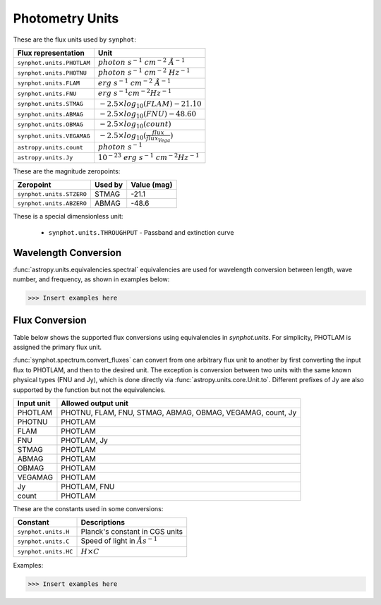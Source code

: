 .. _synphot_units:

Photometry Units
================

These are the flux units used by ``synphot``:

+-------------------------+------------------------------------------------------+
|Flux representation      | Unit                                                 |
+=========================+======================================================+
|``synphot.units.PHOTLAM``|:math:`photon \; s^{-1} \; cm^{-2} \; \AA^{-1}`       |
+-------------------------+------------------------------------------------------+
|``synphot.units.PHOTNU`` |:math:`photon \; s^{-1} \; cm^{-2} \; Hz^{-1}`        |
+-------------------------+------------------------------------------------------+
|``synphot.units.FLAM``   |:math:`erg \; s^{-1} \; cm^{-2} \; \AA^{-1}`          |
+-------------------------+------------------------------------------------------+
|``synphot.units.FNU``    |:math:`erg \; s^{-1} cm^{-2} Hz^{-1}`                 |
+-------------------------+------------------------------------------------------+
|``synphot.units.STMAG``  |:math:`-2.5 \times log_{10}(FLAM) - 21.10`            |
+-------------------------+------------------------------------------------------+
|``synphot.units.ABMAG``  |:math:`-2.5 \times log_{10}(FNU)  - 48.60`            |
+-------------------------+------------------------------------------------------+
|``synphot.units.OBMAG``  |:math:`-2.5 \times log_{10}(count)`                   |
+-------------------------+------------------------------------------------------+
|``synphot.units.VEGAMAG``|:math:`-2.5 \times log_{10}(\frac{flux}{flux_{Vega}})`|
+-------------------------+------------------------------------------------------+
|``astropy.units.count``  |:math:`photon \; s^{-1}`                              |
+-------------------------+------------------------------------------------------+
|``astropy.units.Jy``     |:math:`10^{-23} \; erg \; s^{-1} \; cm^{-2} Hz^{-1}`  |
+-------------------------+------------------------------------------------------+

These are the magnitude zeropoints:

+------------------------+-------+-----------+
|Zeropoint               |Used by|Value (mag)|
+========================+=======+===========+
|``synphot.units.STZERO``| STMAG | -21.1     |
+------------------------+-------+-----------+
|``synphot.units.ABZERO``| ABMAG | -48.6     |
+------------------------+-------+-----------+

These is a special dimensionless unit:

    * ``synphot.units.THROUGHPUT`` - Passband and extinction curve


.. _synphot-wave-conversion:

Wavelength Conversion
---------------------

:func:`astropy.units.equivalencies.spectral` equivalencies are used for
wavelength conversion between length, wave number, and frequency, as shown in
examples below:

>>> Insert examples here


.. _synphot-flux-conversion:

Flux Conversion
---------------

Table below shows the supported flux conversions using equivalencies in
`synphot.units`. For simplicity, PHOTLAM is assigned the primary flux unit.

:func:`synphot.spectrum.convert_fluxes` can convert from one arbitrary flux unit
to another by first converting the input flux to PHOTLAM, and then to the
desired unit. The exception is conversion between two units with the same known
physical types (FNU and Jy), which is done directly via
:func:`astropy.units.core.Unit.to`. Different prefixes of Jy are also supported
by the function but not the equivalencies.

+------------+------------------------------------------+
| Input unit | Allowed output unit                      |
+============+==========================================+
| PHOTLAM    | PHOTNU, FLAM, FNU, STMAG, ABMAG, OBMAG,  |
|            | VEGAMAG, count, Jy                       |
+------------+------------------------------------------+
| PHOTNU     | PHOTLAM                                  |
+------------+------------------------------------------+
| FLAM       | PHOTLAM                                  |
+------------+------------------------------------------+
| FNU        | PHOTLAM, Jy                              |
+------------+------------------------------------------+
| STMAG      | PHOTLAM                                  |
+------------+------------------------------------------+
| ABMAG      | PHOTLAM                                  |
+------------+------------------------------------------+
| OBMAG      | PHOTLAM                                  |
+------------+------------------------------------------+
| VEGAMAG    | PHOTLAM                                  |
+------------+------------------------------------------+
| Jy         | PHOTLAM, FNU                             |
+------------+------------------------------------------+
| count      | PHOTLAM                                  |
+------------+------------------------------------------+

These are the constants used in some conversions:

+--------------------+--------------------------------------+
| Constant           | Descriptions                         |
+====================+======================================+
|``synphot.units.H`` | Planck's constant in CGS units       |
+--------------------+--------------------------------------+
|``synphot.units.C`` | Speed of light in :math:`\AA s^{-1}` |
+--------------------+--------------------------------------+
|``synphot.units.HC``| :math:`H \times C`                   |
+--------------------+--------------------------------------+

Examples:

>>> Insert examples here
